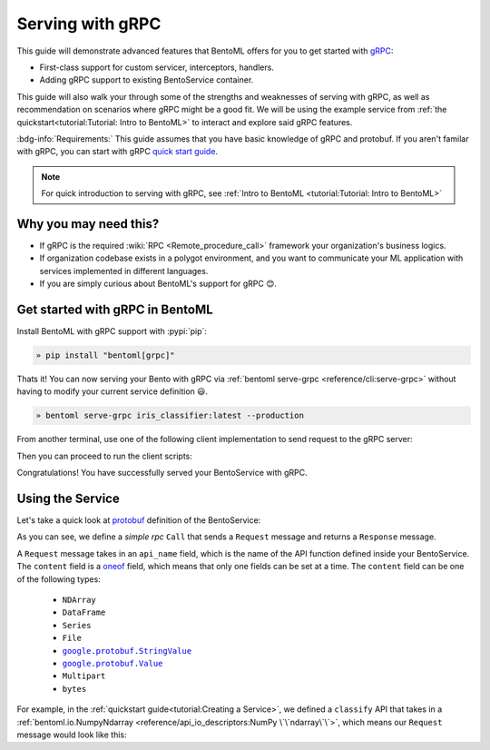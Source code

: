 =================
Serving with gRPC
=================

This guide will demonstrate advanced features that BentoML offers for you to get started
with `gRPC <https://grpc.io/>`_:

- First-class support for custom servicer, interceptors, handlers.
- Adding gRPC support to existing BentoService container.

This guide will also walk your through some of the strengths and weaknesses of serving with gRPC, as well as
recommendation on scenarios where gRPC might be a good fit. We will be using the example service from :ref:`the quickstart<tutorial:Tutorial: Intro to BentoML>` to interact and explore said gRPC features.

:bdg-info:`Requirements:` This guide assumes that you have basic knowledge of gRPC and protobuf. If you aren't
familar with gRPC, you can start with gRPC `quick start guide <https://grpc.io/docs/languages/python/quickstart/>`_.

.. note::

   For quick introduction to serving with gRPC, see :ref:`Intro to BentoML <tutorial:Tutorial: Intro to BentoML>`

Why you may need this?
----------------------

- If gRPC is the required :wiki:`RPC <Remote_procedure_call>` framework your
  organization's business logics.
- If organization codebase exists in a polygot environment, and you want to communicate your ML application
  with services implemented in different languages.
- If you are simply curious about BentoML's support for gRPC 😊.

Get started with gRPC in BentoML
--------------------------------

Install BentoML with gRPC support with :pypi:`pip`:

.. code-block:: bash

   » pip install "bentoml[grpc]"

Thats it! You can now serving your Bento with gRPC via :ref:`bentoml serve-grpc <reference/cli:serve-grpc>` without having to modify your current service definition 😃.

.. code-block:: bash

   » bentoml serve-grpc iris_classifier:latest --production

From another terminal, use one of the following client implementation to send request to the
gRPC server:

.. tab-set::

   .. tab-item:: Python
      :sync: python

      .. tab-set::

         .. tab-item:: Async
            :sync: async-api

            .. code-block:: python
               :caption: `client.py`

               if __name__ == "__main__":
                  import asyncio

                  import grpc

                  from bentoml.grpc.utils import import_generated_stubs

                  pb, services = import_generated_stubs()
                  async def run():
                     async with grpc.aio.insecure_channel("localhost:3000") as channel:
                           stub = services.BentoServiceStub(channel)
                           req = stub.Call(
                              request=pb.Request(
                                 api_name="predict",
                                 ndarray=pb.NDArray(
                                       dtype=pb.NDArray.DTYPE_FLOAT,
                                       shape=(1, 4),
                                       float_values=[5.9, 3, 5.1, 1.8],
                                 ),
                              )
                           )
                     print(req)

                  asyncio.run(run())

         .. tab-item:: Sync
            :sync: sync-api

            .. code-block:: python
               :caption: `client.py`


               if __name__ == "__main__":
                  import grpc

                  from bentoml.grpc.utils import import_generated_stubs

                  pb, services = import_generated_stubs()
                  with grpc.insecure_channel("localhost:3000") as channel:
                     stub = services.BentoServiceStub(channel)
                     req = stub.Call(
                           request=pb.Request(
                              api_name="predict",
                              ndarray=pb.NDArray(
                                 dtype=pb.NDArray.DTYPE_FLOAT,
                                 shape=(1, 4),
                                 float_values=[5.9, 3, 5.1, 1.8],
                              ),
                           )
                     )
                     print(req)

   .. tab-item:: Go
      :sync: golang

      .. code-block:: go
         :caption: client.go

         package client

         import (
            "context"
            "fmt"
            "time"

            pb "bentoml/grpc/v1alpha1"

            "google.golang.org/grpc"
            "google.golang.org/grpc/credentials/insecure"
         )

         var opts []grpc.DialOption

         const serverAddr = "localhost:3000"

         func main() {
            opts = append(opts, grpc.WithTransportCredentials(insecure.NewCredentials()))
            conn, err := grpc.Dial(serverAddr, opts...)
            if err != nil {
               panic(err)
            }
            defer conn.Close()
            ctx, cancel := context.WithTimeout(context.Background(), 10*time.Second)
            defer cancel()

            client := pb.NewBentoServiceClient(conn)

            resp, err := client.Call(ctx, &pb.Request{ApiName: "predict", Content: &pb.Request_Ndarray{Ndarray: &pb.NDArray{Dtype: *pb.NDArray_DTYPE_FLOAT.Enum(), Shape: []int32{1, 4}, FloatValues: []float32{3.5, 2.4, 7.8, 5.1}}}})
            if err != nil {
               panic(err)
            }
            fmt.Print(resp)
         }

Then you can proceed to run the client scripts:

.. tab-set::

   .. tab-item:: Python
      :sync: python

      .. code-block:: bash

         » python -m client

   .. tab-item:: Go
      :sync: golang

      .. code-block:: bash

         » go run ./client.go

Congratulations! You have successfully served your BentoService with gRPC.

Using the Service
-----------------

Let's take a quick look at `protobuf <https://developers.google.com/protocol-buffers/docs/overview>`_ definition of the BentoService:

.. tab-set-code::

    .. literalinclude:: ../../../bentoml/grpc/v1alpha1/service.proto
        :language: protobuf

As you can see, we define a `simple rpc` ``Call`` that sends a ``Request`` message and returns a ``Response`` message.

A ``Request`` message takes in an ``api_name`` field, which is the name of the API
function defined inside your BentoService. The ``content`` field is a `oneof <https://developers.google.com/protocol-buffers/docs/proto3#oneof>`_ field,
which means that only one fields can be set at a time. The ``content`` field can be one of the following types:

   * ``NDArray``
   * ``DataFrame``
   * ``Series``
   * ``File``
   * |google_protobuf_string_value|_
   * |google_protobuf_value|_
   * ``Multipart``
   * ``bytes``

.. _google_protobuf_value: https://developers.google.com/protocol-buffers/docs/reference/google.protobuf#google.protobuf.Value

.. |google_protobuf_value| replace:: ``google.protobuf.Value``

.. _google_protobuf_string_value: https://developers.google.com/protocol-buffers/docs/reference/google.protobuf#stringvalue

.. |google_protobuf_string_value| replace:: ``google.protobuf.StringValue``

For example, in the :ref:`quickstart guide<tutorial:Creating a Service>`, we defined a ``classify`` API that takes in a :ref:`bentoml.io.NumpyNdarray <reference/api_io_descriptors:NumPy \`\`ndarray\`\`>`,
which means our ``Request`` message would look like this:

.. tab-set::

   .. tab-item:: Python
      :sync: python

      .. code-block:: python

         req = pb.Request(
            api_name="predict",
            ndarray=pb.NDArray(
               dtype=pb.NDArray.DTYPE_FLOAT, shape=(1, 4), float_values=[5.9, 3, 5.1, 1.8]
            ),
         )

   .. tab-item:: Go
      :sync: golang

      .. code-block:: go

         req := &pb.Request{
            ApiName: "predict",
            Content: &pb.Request_Ndarray{
               Ndarray: &pb.NDArray{
                  Dtype: *pb.NDArray_DTYPE_FLOAT.Enum(),
                  Shape: []int32{1, 4},
                  FloatValues: []float32{3.5, 2.4, 7.8, 5.1}
               }
            }
         }
